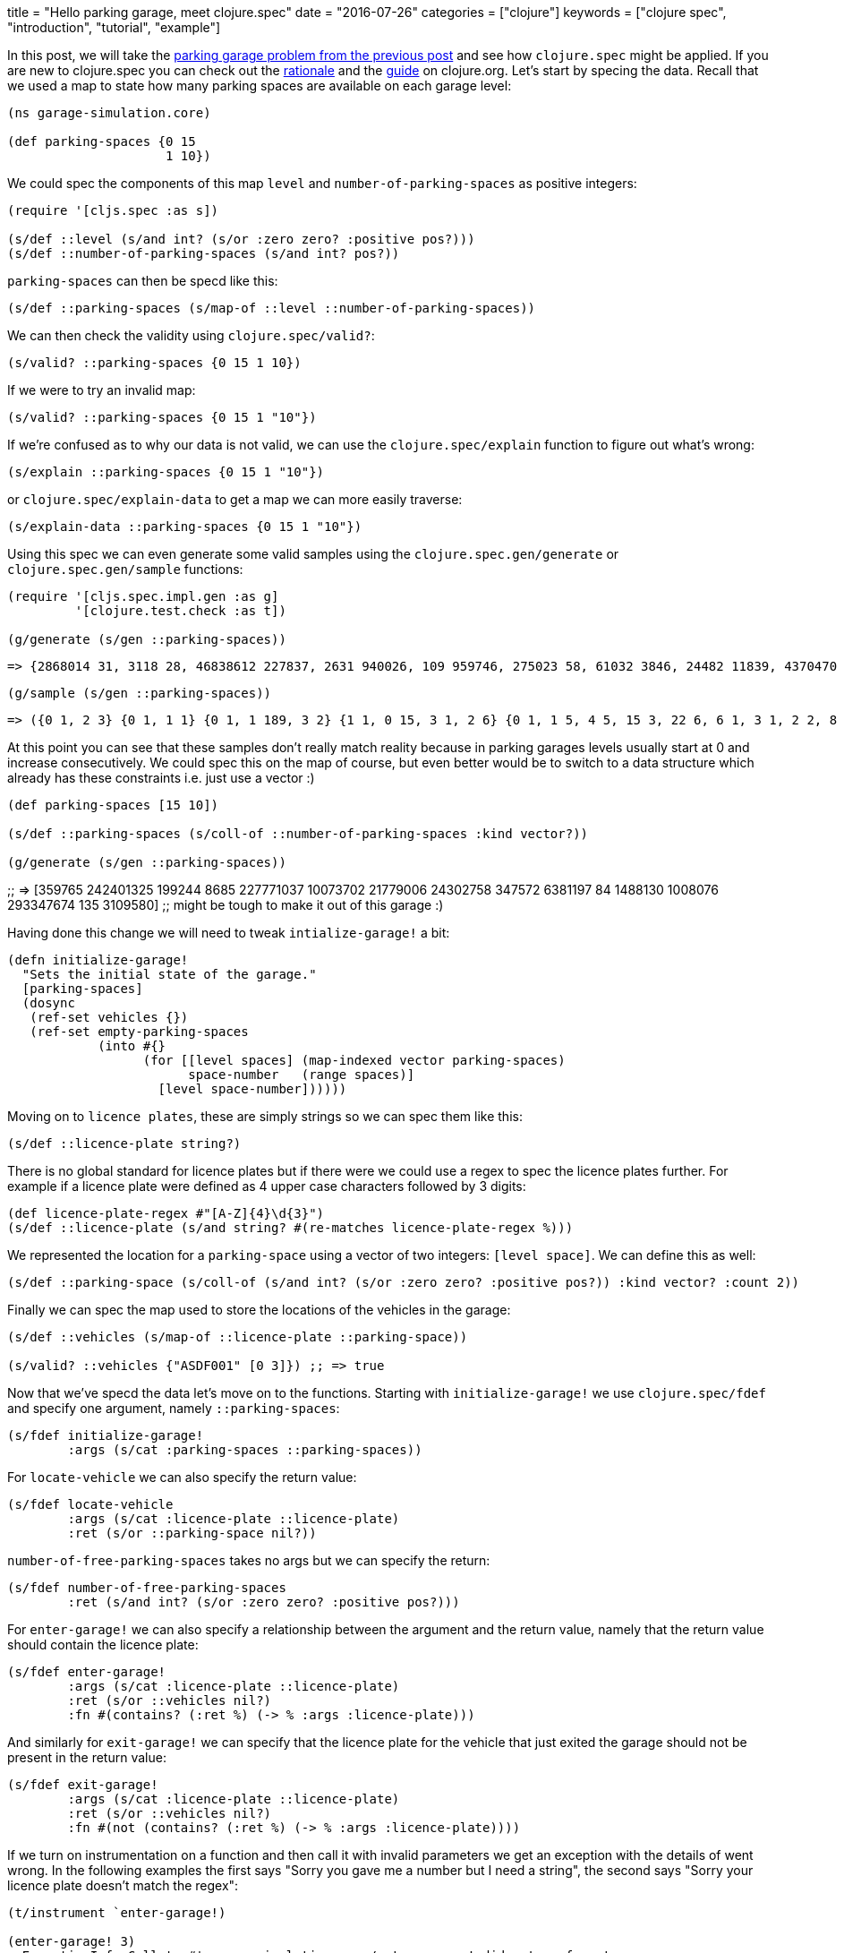 +++
title = "Hello parking garage, meet clojure.spec"
date = "2016-07-26"
categories = ["clojure"]
keywords = ["clojure spec", "introduction", "tutorial", "example"]
+++

In this post, we will take the https://www.anthony-galea.com/blog/post/simulating-a-parking-garage-with-clojure-refs/[parking garage problem from the previous post] and see how `clojure.spec` might be applied. If you are new to clojure.spec you can check out the http://clojure.org/about/spec[rationale] and the  http://clojure.org/guides/spec[guide] on clojure.org. Let's start by specing the data. Recall that we used a map to state how many parking spaces are available on each garage level:

[source, klipse]
----
(ns garage-simulation.core)

(def parking-spaces {0 15
                     1 10})
----

We could spec the components of this map `level` and `number-of-parking-spaces` as positive integers:

[source, klipse]
----
(require '[cljs.spec :as s])

(s/def ::level (s/and int? (s/or :zero zero? :positive pos?)))
(s/def ::number-of-parking-spaces (s/and int? pos?))
----

`parking-spaces` can then be specd like this:

[source, klipse]
----
(s/def ::parking-spaces (s/map-of ::level ::number-of-parking-spaces))
----

We can then check the validity using `clojure.spec/valid?`:

[source, klipse]
----
(s/valid? ::parking-spaces {0 15 1 10})
----

If we were to try an invalid map:

[source, klipse]
----
(s/valid? ::parking-spaces {0 15 1 "10"})
----

If we're confused as to why our data is not valid, we can use the `clojure.spec/explain` function to figure out what's wrong:

[source, klipse]
----
(s/explain ::parking-spaces {0 15 1 "10"})
----

or `clojure.spec/explain-data` to get a map we can more easily traverse:
[source, klipse]
----
(s/explain-data ::parking-spaces {0 15 1 "10"})
----

Using this spec we can even generate some valid samples using the `clojure.spec.gen/generate` or `clojure.spec.gen/sample` functions:

[source, klipse]
----
(require '[cljs.spec.impl.gen :as g]
         '[clojure.test.check :as t])

(g/generate (s/gen ::parking-spaces))
----
 => {2868014 31, 3118 28, 46838612 227837, 2631 940026, 109 959746, 275023 58, 61032 3846, 24482 11839, 4370470 92, 1826 412743, 47082 2125773, 190 236375948}

[source, klipse]
----
(g/sample (s/gen ::parking-spaces))
----

 => ({0 1, 2 3} {0 1, 1 1} {0 1, 1 189, 3 2} {1 1, 0 15, 3 1, 2 6} {0 1, 1 5, 4 5, 15 3, 22 6, 6 1, 3 1, 2 2, 8 5} {} {17 10, 5 10, 2 3} {0 7, 30 25, 48 22, 7 117, 10 19, 31 325} {0 2, 1 46, 39 677, 13 69, 6 9, 3 6, 2 712, 23 1, 19 31, 115 21, 5 5} {0 84, 1 2, 15 1, 355 37})

At this point you can see that these samples don't really match reality because in parking garages levels usually start at 0 and increase consecutively. We could spec this on the map of course, but even better would be to switch to a data structure which already has these constraints i.e. just use a vector :)

[source, klipse]
----
(def parking-spaces [15 10])

(s/def ::parking-spaces (s/coll-of ::number-of-parking-spaces :kind vector?))

(g/generate (s/gen ::parking-spaces))
----

;; => [359765 242401325 199244 8685 227771037 10073702 21779006 24302758 347572 6381197 84 1488130 1008076 293347674 135 3109580]
;; might be tough to make it out of this garage :)

Having done this change we will need to tweak `intialize-garage!` a bit:

[source, klipse]
----
(defn initialize-garage!
  "Sets the initial state of the garage."
  [parking-spaces]
  (dosync
   (ref-set vehicles {})
   (ref-set empty-parking-spaces
            (into #{}
                  (for [[level spaces] (map-indexed vector parking-spaces)
                        space-number   (range spaces)]
                    [level space-number])))))
----

Moving on to `licence plates`, these are simply strings so we can spec them like this:

[source, clojure]
----
(s/def ::licence-plate string?)
----

There is no global standard for licence plates but if there were we could use a regex to spec the licence plates further. For example if a licence plate were defined as 4 upper case characters followed by 3 digits:

[source, clojure]
----
(def licence-plate-regex #"[A-Z]{4}\d{3}")
(s/def ::licence-plate (s/and string? #(re-matches licence-plate-regex %)))
----

We represented the location for a `parking-space` using a vector of two integers: `[level space]`. We can define this as well:

[source, clojure]
----
(s/def ::parking-space (s/coll-of (s/and int? (s/or :zero zero? :positive pos?)) :kind vector? :count 2))
----

Finally we can spec the map used to store the locations of the vehicles in the garage:

[source, clojure]
----
(s/def ::vehicles (s/map-of ::licence-plate ::parking-space))

(s/valid? ::vehicles {"ASDF001" [0 3]}) ;; => true
----

Now that we've specd the data let's move on to the functions. Starting with `initialize-garage!` we use `clojure.spec/fdef` and specify one argument, namely `::parking-spaces`:

[source, clojure]
----
(s/fdef initialize-garage!
        :args (s/cat :parking-spaces ::parking-spaces))
----

For `locate-vehicle` we can also specify the return value:

[source, clojure]
----
(s/fdef locate-vehicle
        :args (s/cat :licence-plate ::licence-plate)
        :ret (s/or ::parking-space nil?))
----

`number-of-free-parking-spaces` takes no args but we can specify the return:

[source, clojure]
----
(s/fdef number-of-free-parking-spaces
        :ret (s/and int? (s/or :zero zero? :positive pos?)))
----

For `enter-garage!` we can also specify a relationship between the argument and the return value, namely that the return value should contain the licence plate:

[source, clojure]
----
(s/fdef enter-garage!
        :args (s/cat :licence-plate ::licence-plate)
        :ret (s/or ::vehicles nil?)
        :fn #(contains? (:ret %) (-> % :args :licence-plate)))
----

And similarly for `exit-garage!` we can specify that the licence plate for the vehicle that just exited the garage should not be present in the return value:

[source, clojure]
----
(s/fdef exit-garage!
        :args (s/cat :licence-plate ::licence-plate)
        :ret (s/or ::vehicles nil?)
        :fn #(not (contains? (:ret %) (-> % :args :licence-plate))))
----

If we turn on instrumentation on a function and then call it with invalid parameters we get an exception with the details of went wrong. In the following examples the first says "Sorry you gave me a number but I need a string", the second says "Sorry your licence plate doesn't match the regex":

[source, clojure]
----
(t/instrument `enter-garage!)

(enter-garage! 3)
; ExceptionInfo Call to #'garage-simulation.core/enter-garage! did not conform to spec:
; In: [0] val: 3 fails spec: :garage-simulation.core/licence-plate at: [:args :licence-plate] predicate: string?
; :clojure.spec/args  (3)
; :clojure.spec/failure  :instrument
; :clojure.spec.test/caller  {:file "form-init6892093246791959693.clj", :line 82, :var-scope garage-simulation.core/eval20779}
;   clojure.core/ex-info (core.clj:4724)

(enter-garage! "ASDF01")
; ExceptionInfo Call to #'garage-simulation.core/enter-garage! did not conform to spec:
; In: [0] val: "ASDF01" fails spec: :garage-simulation.core/licence-plate at: [:args :licence-plate] predicate: (re-matches licence-plate-regex %)
; :clojure.spec/args  ("ASDF01")
; :clojure.spec/failure  :instrument
; :clojure.spec.test/caller  {:file "form-init6892093246791959693.clj", :line 75, :var-scope garage-simulation.core/eval20777}
;   clojure.core/ex-info (core.clj:4724)
----

Another thing we can do with our specs is something called `property based testing`. In `unit testing` we usually write tests for specific test cases like we did in the previous post with midje. In property based testing we use a framework (in this case https://github.com/clojure/test.check[test.check]) to automatically generate a range of test cases against which the invariants defined in our spec are verified. We do this using the `clojure.spec.test/check` function:

[source, clojure]
----
(clojure.spec.test/check `enter-garage!)
; ExceptionInfo Couldn't satisfy such-that predicate after 100 tries.  clojure.core/ex-info (core.clj:4724)
----

Whoops! The problem here is that `test.check` tried to generate random strings for licence plates for `enter-garage!` but gave up after a 100 tries because they all did not conform to the regex we defined earlier. This would also happen if we directly tried to generate samples for licence plates:

[source, clojure]
----
(g/sample (s/gen ::licence-plate))
; ExceptionInfo Couldn't satisfy such-that predicate after 100 tries.  clojure.core/ex-info (core.clj:4724)
----

We can fix this by associating a generator with the spec for licence plates. We can use the https://github.com/gfredericks/test.chuck/[test.chuck] library for this which provides a handy `string-from-regex` generator:

[source, clojure]
----
(s/def ::licence-plate
  (s/with-gen
    (s/and string? #(re-matches licence-plate-regex %))
    #(cg/string-from-regex licence-plate-regex)))
----

So now we can generate licence plates at will:

[source, clojure]
----
(g/sample (s/gen ::licence-plate))
;; => ("YZJY672" "WDPR193" "BMAX543" "BIEL908" "VNJC192" "ZKFA361" "HLYS035" "DAIA703" "WFGS654" "LPSX140")
----

Let's move on to verifying the invariant for `enter-garage!`:

[source, clojure]
----
(t/check `enter-garage!)
; ({:spec #object[clojure.spec$fspec_impl$reify__13789 0x1fdaac28 "clojure.spec$fspec_impl$reify__13789@1fdaac28"], :clojure.spec.test.check/ret {:result #error {
;  :cause "Specification-based check failed"
;  :data {:clojure.spec/problems [{:path [:fn], :pred (contains? (:ret %) (-> % :args :licence-plate)), :val {:args {:licence-plate "SCWE626"}, :ret nil}, :via [], :in []}], :clojure.spec.test/args ("SCWE626"), :clojure.spec.test/val {:args {:licence-plate "SCWE626"}, :ret nil}, :clojure.spec/failure :check-failed}
;  :via
;  [{:type clojure.lang.ExceptionInfo
;    :message "Specification-based check failed"
;    :data {:clojure.spec/problems [{:path [:fn], :pred (contains? (:ret %) (-> % :args :licence-plate)), :val {:args {:licence-plate "SCWE626"}, :ret nil}, :via [], :in []}], :clojure.spec.test/args ("SCWE626"), :clojure.spec.test/val {:args {:licence-plate "SCWE626"}, :ret nil}, :clojure.spec/failure :check-failed}
;   ...
----

This doesn't look good at all :) The reason it happens is that when `check` is called it generates a large number of inputs which in our case exceeds the available space in the garage. This actually points out a problem in the invariant i.e. the vehicle doesn't make it into the garage if there is no space available. We can redefine the invariant to accommodate this:

[source, clojure]
----
(s/fdef enter-garage!
        :args (s/cat :licence-plate ::licence-plate)
        :ret ::vehicles
        :fn #(or (nil? (:ret %))
                 contains? (:ret %) (-> % :args :licence-plate)))

(t/check `enter-garage!)
; ({:spec #object[clojure.spec$fspec_impl$reify__13789 0x4d8e87aa "clojure.spec$fspec_impl$reify__13789@4d8e87aa"], :clojure.spec.test.check/ret {:result true, :num-tests 1000, :seed 1469535504589}, :sym garage-simulation.core/enter-garage!})
----

Much better. Happy specing!
